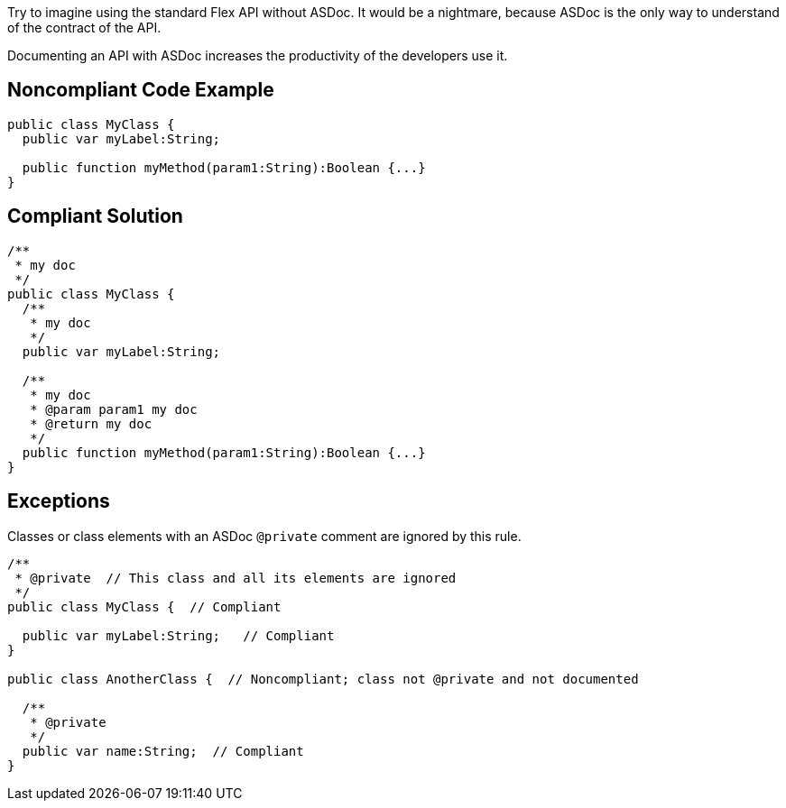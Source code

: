 Try to imagine using the standard Flex API without ASDoc. It would be a nightmare, because ASDoc is the only way to understand of the contract of the API.

Documenting an API with ASDoc increases the productivity of the developers use it.

== Noncompliant Code Example

----
public class MyClass {
  public var myLabel:String; 

  public function myMethod(param1:String):Boolean {...}
}
----

== Compliant Solution

----
/**
 * my doc
 */
public class MyClass {
  /**
   * my doc
   */
  public var myLabel:String; 

  /**
   * my doc
   * @param param1 my doc
   * @return my doc
   */
  public function myMethod(param1:String):Boolean {...}
}
----

== Exceptions

Classes or class elements with an ASDoc ``++@private++`` comment are ignored by this rule.


----
/** 
 * @private  // This class and all its elements are ignored
 */
public class MyClass {  // Compliant

  public var myLabel:String;   // Compliant
}

public class AnotherClass {  // Noncompliant; class not @private and not documented

  /** 
   * @private
   */
  public var name:String;  // Compliant
}
----
